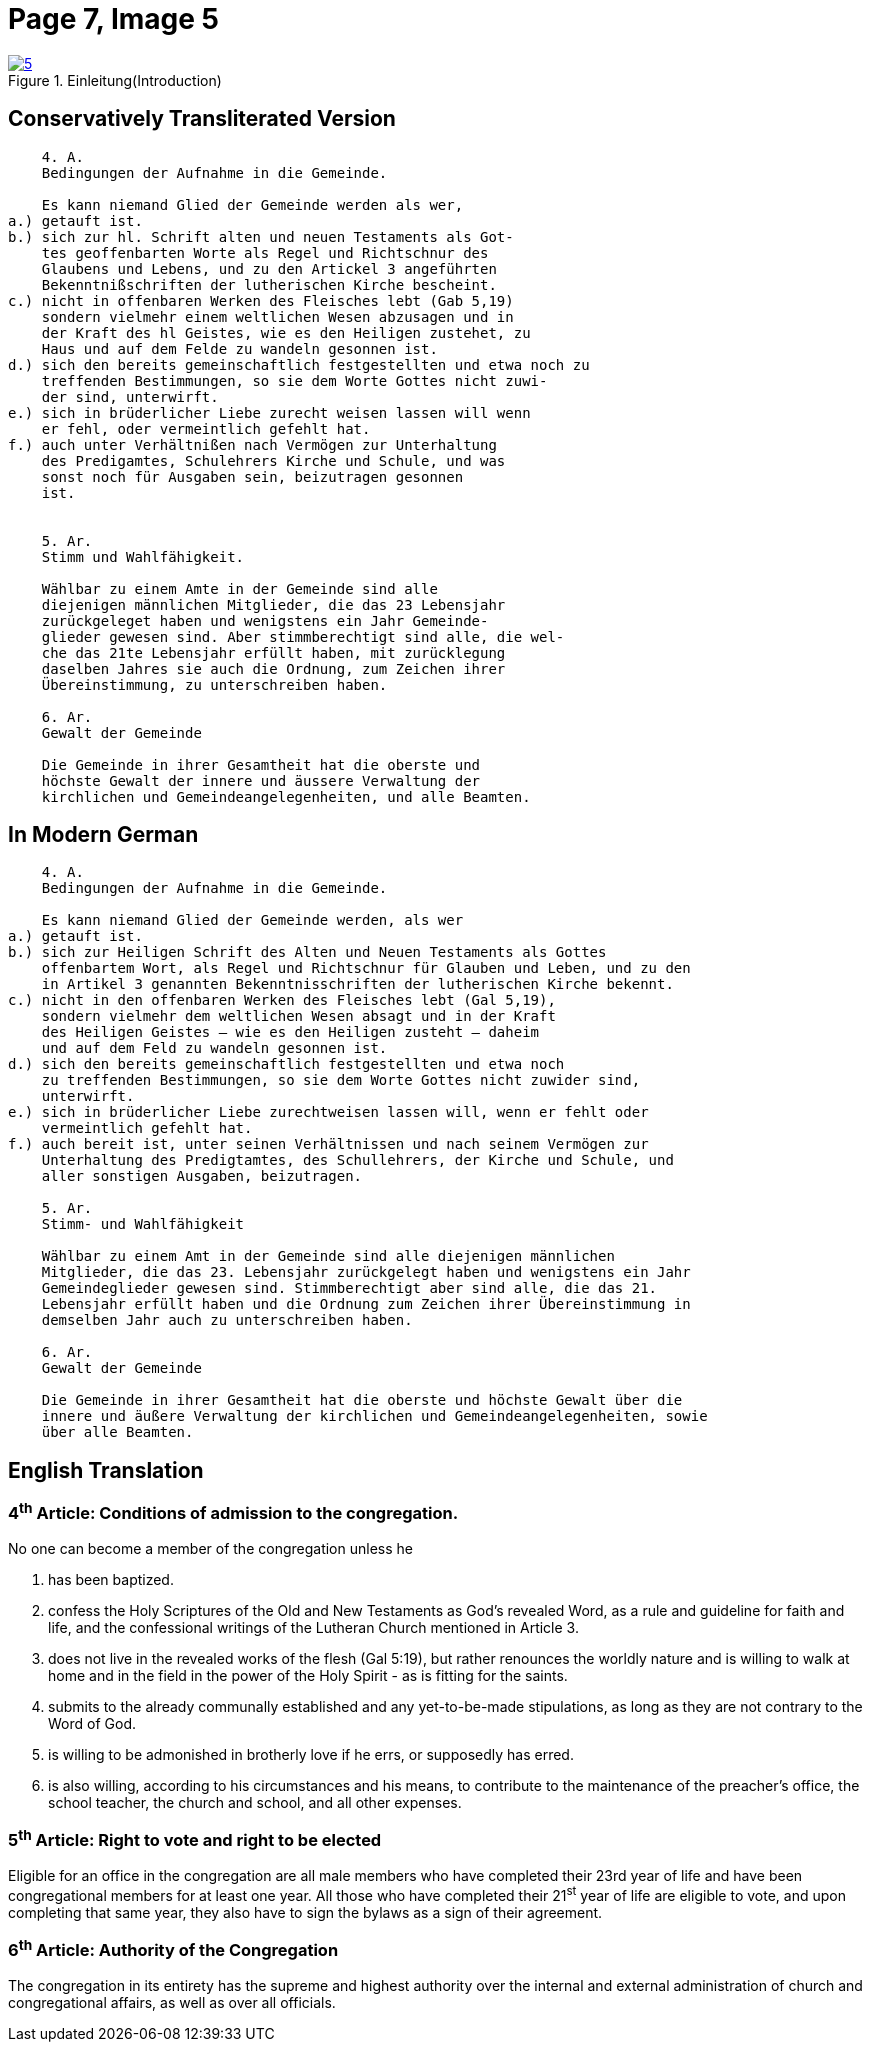 = Page 7, Image 5 
:page-role: doc-width

image::5.jpg[align="left",title="Einleitung(Introduction)",link=self]

== Conservatively Transliterated Version

[role="literal-narrower"]
....
    4. A.
    Bedingungen der Aufnahme in die Gemeinde.

    Es kann niemand Glied der Gemeinde werden als wer,
a.) getauft ist.
b.) sich zur hl. Schrift alten und neuen Testaments als Got-
    tes geoffenbarten Worte als Regel und Richtschnur des
    Glaubens und Lebens, und zu den Artickel 3 angeführten
    Bekenntnißschriften der lutherischen Kirche bescheint.
c.) nicht in offenbaren Werken des Fleisches lebt (Gab 5,19)
    sondern vielmehr einem weltlichen Wesen abzusagen und in
    der Kraft des hl Geistes, wie es den Heiligen zustehet, zu
    Haus und auf dem Felde zu wandeln gesonnen ist.
d.) sich den bereits gemeinschaftlich festgestellten und etwa noch zu
    treffenden Bestimmungen, so sie dem Worte Gottes nicht zuwi-
    der sind, unterwirft.
e.) sich in brüderlicher Liebe zurecht weisen lassen will wenn
    er fehl, oder vermeintlich gefehlt hat.
f.) auch unter Verhältnißen nach Vermögen zur Unterhaltung
    des Predigamtes, Schulehrers Kirche und Schule, und was
    sonst noch für Ausgaben sein, beizutragen gesonnen
    ist.

  
    5. Ar.
    Stimm und Wahlfähigkeit.

    Wählbar zu einem Amte in der Gemeinde sind alle
    diejenigen männlichen Mitglieder, die das 23 Lebensjahr
    zurückgeleget haben und wenigstens ein Jahr Gemeinde-
    glieder gewesen sind. Aber stimmberechtigt sind alle, die wel-
    che das 21te Lebensjahr erfüllt haben, mit zurücklegung
    daselben Jahres sie auch die Ordnung, zum Zeichen ihrer
    Übereinstimmung, zu unterschreiben haben.

    6. Ar.
    Gewalt der Gemeinde

    Die Gemeinde in ihrer Gesamtheit hat die oberste und
    höchste Gewalt der innere und äussere Verwaltung der
    kirchlichen und Gemeindeangelegenheiten, und alle Beamten.
....

== In Modern German

[role="literal-narrower"]
....
    4. A.
    Bedingungen der Aufnahme in die Gemeinde.

    Es kann niemand Glied der Gemeinde werden, als wer
a.) getauft ist.
b.) sich zur Heiligen Schrift des Alten und Neuen Testaments als Gottes
    offenbartem Wort, als Regel und Richtschnur für Glauben und Leben, und zu den
    in Artikel 3 genannten Bekenntnisschriften der lutherischen Kirche bekennt.
c.) nicht in den offenbaren Werken des Fleisches lebt (Gal 5,19),
    sondern vielmehr dem weltlichen Wesen absagt und in der Kraft
    des Heiligen Geistes – wie es den Heiligen zusteht – daheim
    und auf dem Feld zu wandeln gesonnen ist.
d.) sich den bereits gemeinschaftlich festgestellten und etwa noch
    zu treffenden Bestimmungen, so sie dem Worte Gottes nicht zuwider sind,
    unterwirft.
e.) sich in brüderlicher Liebe zurechtweisen lassen will, wenn er fehlt oder
    vermeintlich gefehlt hat.
f.) auch bereit ist, unter seinen Verhältnissen und nach seinem Vermögen zur
    Unterhaltung des Predigtamtes, des Schullehrers, der Kirche und Schule, und
    aller sonstigen Ausgaben, beizutragen.
  
    5. Ar.
    Stimm- und Wahlfähigkeit

    Wählbar zu einem Amt in der Gemeinde sind alle diejenigen männlichen
    Mitglieder, die das 23. Lebensjahr zurückgelegt haben und wenigstens ein Jahr
    Gemeindeglieder gewesen sind. Stimmberechtigt aber sind alle, die das 21.
    Lebensjahr erfüllt haben und die Ordnung zum Zeichen ihrer Übereinstimmung in
    demselben Jahr auch zu unterschreiben haben.

    6. Ar.
    Gewalt der Gemeinde

    Die Gemeinde in ihrer Gesamtheit hat die oberste und höchste Gewalt über die
    innere und äußere Verwaltung der kirchlichen und Gemeindeangelegenheiten, sowie
    über alle Beamten.
....

[role="section-narrower"]
== English Translation

=== 4^th^ Article: Conditions of admission to the congregation.

No one can become a member of the congregation unless he

a. has been baptized.
b. confess the Holy Scriptures of the Old and New Testaments as God's
revealed Word, as a rule and guideline for faith and life, and the
confessional writings of the Lutheran Church mentioned in Article 3.
c. does not live in the revealed works of the flesh (Gal 5:19),
but rather renounces the worldly nature and is willing to walk at home
and in the field in the power of the Holy Spirit - as is fitting for the
saints.
d. submits to the already communally established and any yet-to-be-made
stipulations, as long as they are not contrary to the Word of God.
e. is willing to be admonished in brotherly love if he errs, or supposedly
has erred.
f. is also willing, according to his circumstances and his means, to contribute
to the maintenance of the preacher's office, the school teacher, the church and
school, and all other expenses.
  
===  5^th^ Article: Right to vote and right to be elected

Eligible for an office in the congregation are all male members who have
completed their 23rd year of life and have been congregational members for at
least one year. All those who have completed their 21^st^ year of life are eligible
to vote, and upon completing that same year, they also have to sign the bylaws
as a sign of their agreement.

===  6^th^ Article: Authority of the Congregation

The congregation in its entirety has the supreme and highest authority over the
internal and external administration of church and congregational affairs, as
well as over all officials.
